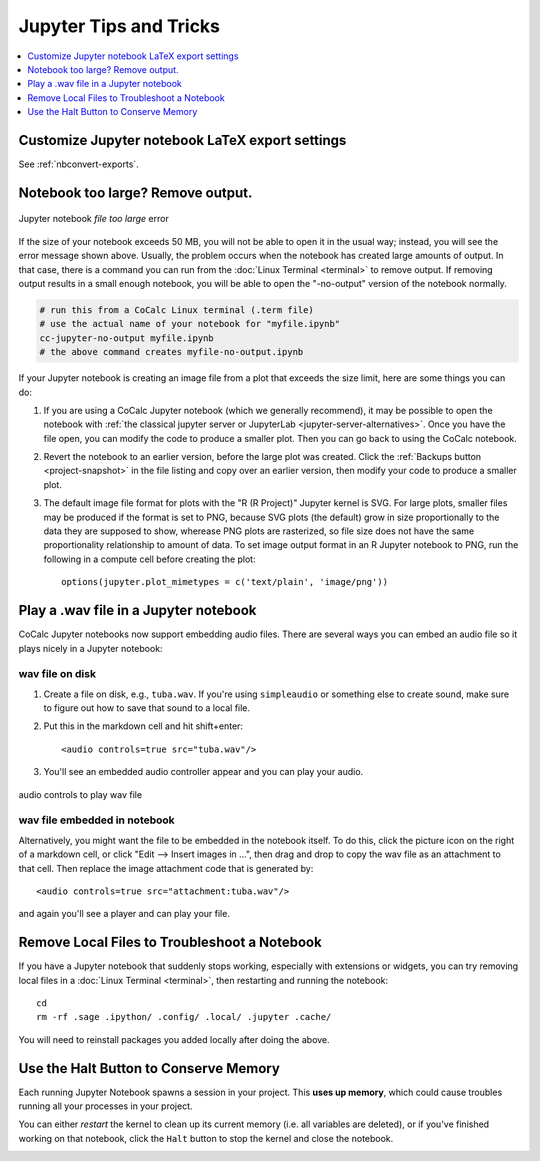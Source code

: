 .. index:: Jupyter Notebooks; tips and tricks

==========================================
Jupyter Tips and Tricks
==========================================

.. contents::
     :local:
     :depth: 1

#################################################
Customize Jupyter notebook LaTeX export settings
#################################################

See :ref:`nbconvert-exports`.

.. index:: Jupyter Notebooks; notebook too large
.. _jupyter-ipynb-too-large:

#############################################
Notebook too large? Remove output.
#############################################

.. figure:: img/ipynb-too-large-help.png
     :width: 90%
     :align: center
     :alt: file-too-large error

     Jupyter notebook *file too large* error


If the size of your notebook exceeds 50 MB, you will not be able to open it in the usual way; instead, you will see the error message shown above. Usually, the problem occurs when the notebook has created large amounts of output. In that case, there is a command you can run from the :doc:`Linux Terminal <terminal>` to remove output. If removing output results in a small enough notebook, you will be able to open the "-no-output" version of the notebook normally.

.. code-block:: bash

    # run this from a CoCalc Linux terminal (.term file)
    # use the actual name of your notebook for "myfile.ipynb"
    cc-jupyter-no-output myfile.ipynb
    # the above command creates myfile-no-output.ipynb


If your Jupyter notebook is creating an image file from a plot that exceeds the size limit, here are some things you can do:

1. If you are using a CoCalc Jupyter notebook (which we generally recommend), it may be possible to open the notebook with :ref:`the classical jupyter server or JupyterLab <jupyter-server-alternatives>`. Once you have the file open, you can modify the code to produce a smaller plot. Then you can go back to using the CoCalc notebook.

2. Revert the notebook to an earlier version, before the large plot was created. Click the :ref:`Backups button <project-snapshot>` in the file listing and copy over an earlier version, then modify your code to produce a smaller plot.

3. The default image file format for plots with the "R (R Project)" Jupyter kernel is SVG. For large plots, smaller files may be produced if the format is set to PNG, because SVG plots (the default) grow in size proportionally to the data they are supposed to show, wherease PNG plots are rasterized, so file size does not have the same proportionality relationship to amount of data. To set image output format in an R Jupyter notebook to PNG, run the following in a compute cell before creating the plot::

    options(jupyter.plot_mimetypes = c('text/plain', 'image/png'))

.. index:: Jupyter Notebooks; play wav file
.. index:: wav file: play in Jupyter notebook

#############################################
Play a .wav file in a Jupyter notebook
#############################################

CoCalc Jupyter notebooks now support embedding audio files. There are several ways you can embed an audio file so it plays nicely in a Jupyter notebook:

*****************
wav file on disk
*****************

1. Create a file on disk, e.g., ``tuba.wav``. If you're using ``simpleaudio`` or something else to create sound, make sure to figure out how to save that sound to a local file.

2. Put this in the markdown cell and hit shift+enter::

    <audio controls=true src="tuba.wav"/>

3. You'll see an embedded audio controller appear and you can play your audio.

.. figure:: img/jupyter/jupyter-wav-2.png
     :width: 60%
     :align: center
     :alt: audio controls for wav playback

     audio controls to play wav file

*****************************
wav file embedded in notebook
*****************************

Alternatively, you might want the file to be embedded in the notebook itself. To do this, click the picture icon on the right of a markdown cell, or click "Edit --> Insert images in ...", then drag and drop to copy the wav file as an attachment to that cell. Then replace the image attachment code that is generated by::

    <audio controls=true src="attachment:tuba.wav"/>

and again you'll see a player and can play your file.

.. index:: Jupyter Notebooks; remove local files

#############################################
Remove Local Files to Troubleshoot a Notebook
#############################################

If you have a Jupyter notebook that suddenly stops working, especially with extensions or widgets, you can try removing local files in a :doc:`Linux Terminal <terminal>`, then restarting and running the notebook::

    cd
    rm -rf .sage .ipython/ .config/ .local/ .jupyter .cache/

You will need to reinstall packages you added locally after doing the above.

.. index:: pair: Jupyter Notebooks; halt button
.. _jupyter-halt:

######################################
Use the Halt Button to Conserve Memory
######################################

Each running Jupyter Notebook spawns a session in your project.
This **uses up memory**, which could cause troubles running all your processes in your project.

You can either *restart* the kernel to clean up its current memory (i.e. all variables are deleted), or if you've finished working on that notebook, click the ``Halt`` button to stop the kernel and close the notebook.

.. image:: img/jupyter/jupyter-halt-button.png
    :width: 90%
    :alt: halt button

